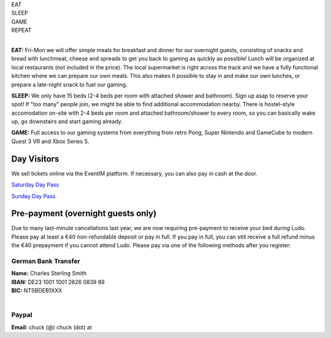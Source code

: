 .. title: Registration: Ludo (6-9 Sept 2024)
.. slug: registration
.. date: 2012-03-30 23:00:00 UTC-03:00
.. tags: 
.. link: 
.. description: 

.. class:: center

| EAT
| SLEEP  
| GAME  
| REPEAT  
| 

**EAT:** Fri-Mon we will offer simple meals for breakfast and dinner for our overnight guests, consisting of snacks and bread with lunchmeat, cheese and spreads to get you back to gaming as quickly as possible! Lunch will be organized at local restaurants (not included in the price).
The local supermarket is right across the track and we have a fully functional kitchen where we can prepare our own meals. This also makes it possible to stay in and make our own lunches, or prepare a late-night snack to fuel our gaming.

**SLEEP:** We only have 15 beds (2-4 beds per room with attached shower and bathroom). Sign up asap to reserve your spot! If "too many" people join, we might be able to find additional accommodation nearby. There is hostel-style accomodation on-site with 2-4 beds per room and attached bathroom/shower to every room, so you can basically wake up, go downstairs and start gaming already. 

**GAME:** Full access to our gaming systems from everything from retro Pong, Super Nintendo and GameCube to modern Quest 3 VR and Xbox Series S.

Day Visitors
============

We sell tickets online via the EventIM platform. If necessary, you can also pay in cash at the door.

`Saturday Day Pass
<saturday_registration>`_

`Sunday Day Pass
<sunday_registration>`_


Pre-payment (overnight guests only)
===================================

Due to many last-minute cancellations last year, we are now requiring pre-payment to receive your bed during Ludo. Please pay at least a €40 non-refundable deposit or pay in full. If you pay in full, you can still receive a full refund minus the €40 prepayment if you cannot attend Ludo. Please pay via one of the following methods after you register:

German Bank Transfer
--------------------

| **Name:** Charles Sterling Smith
| **IBAN:** DE23 1001 1001 2626 0839 89
| **BIC:** NTSBDEB1XXX
| 

Paypal
------

**Email:** chuck (@) chuck (dot) at

.. raw:: html

	<iframe src="https://docs.google.com/forms/d/1HIOz6i-Z9akqlG9cJoiI2rILIEb_sMsf0ECSpxLwHyg/viewform?embedded=true"  scrolling="no"  frameborder="0" marginheight="0" class="embedded-signup" marginwidth="0">Loading…</iframe>
